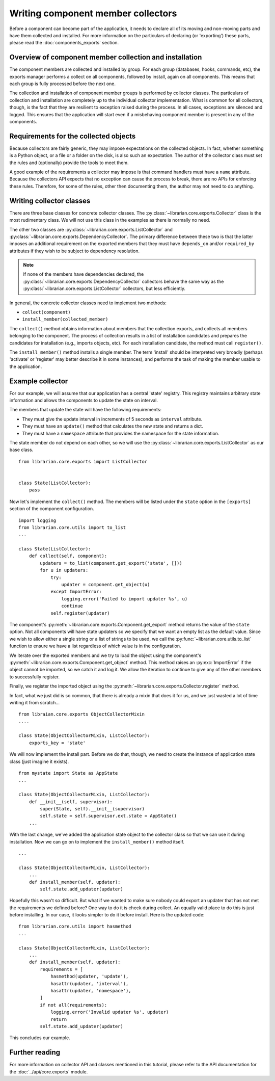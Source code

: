 Writing component member collectors
===================================

Before a component can become part of the application, it needs to declare all
of its moving and non-moving parts and have them collected and installed. For
more information on the particulars of declaring (or 'exporting') these parts,
please read the :doc:`components_exports` section.

Overview of component member collection and installation
--------------------------------------------------------

The component members are collected and installed by group. For each group
(databases, hooks, commands, etc), the exports manager performs a collect on
all components, followed by install, again on all components. This means that
each group is fully processed before the next one.

The collection and installation of component member groups is performed by
collector classes. The particulars of collection and installation are
completely up to the individual collector implementation. What is common for
all collectors, though, is the fact that they are resilient to exception raised
during the process. In all cases, exceptions are silenced and logged. This
ensures that the application will start even if a misbehaving component member
is present in any of the components.

Requirements for the collected objects
--------------------------------------

Because collectors are fairly generic, they may impose expectations on the
collected objects. In fact, whether something is a Python object, or a file or
a folder on the disk, is also such an expectation. The author of the collector
class must set the rules and (optionally) provide the tools to meet them.

A good example of the requirements a collector may impose is that command
handlers must have a ``name`` attribute. Because the collectors API expects
that no exception can cause the process to break, there are no APIs for
enforcing these rules. Therefore, for some of the rules, other then documenting
them, the author may not need to do anything.

Writing collector classes
-------------------------

There are three base classes for concrete collector classes. The
:py:class:`~librarian.core.exports.Collector` class is the most rudimentary
class. We will not use this class in the examples as there is normally no need.

The other two classes are :py:class:`~librarian.core.exports.ListCollector` and
:py:class:`~librarian.core.exports.DependencyCollector`. The primary difference
between these two is that the latter imposes an additional requirement on the
exported members that they must have ``depends_on`` and/or ``required_by``
attributes if they wish to be subject to dependency resolution. 

.. note::
    If none of the members have dependencies declared, the
    :py:class:`~librarian.core.exports.DependencyCollector` collectors behave
    the same way as the :py:class:`~librarian.core.exports.ListCollector`
    collectors, but less efficiently.

In general, the concrete collector classes need to implement two methods:

- ``collect(component)``
- ``install_member(collected_member)``

The ``collect()`` method obtains information about members that the collection
exports, and collects all members belonging to the component. The process of
collection results in a list of installation candidates and prepares the
candidates for installation (e.g., imports objects, etc). For each installation
candidate, the method must call ``register()``.

The ``install_member()`` method installs a single member. The term 'install'
should be interpreted very broadly (perhaps 'activate' or 'register' may better
describe it in some instances), and performs the task of making the member
usable to the application.

Example collector
-----------------

For our example, we will assume that our application has a central 'state'
registry. This registry maintains arbitrary state information and allows the
components to update the state on interval.

The members that update the state will have the following requirements:

- They must give the update interval in increments of 5 seconds as ``interval``
  attribute.
- They must have an ``update()`` method that calculates the new state and
  returns a dict.
- They must have a ``namespace`` attribute that provides the namespace for the
  state information.

The state member do not depend on each other, so we will use the
:py:class:`~librarian.core.exports.ListCollector` as our base class. ::

    from librarian.core.exports import ListCollector


    class State(ListCollector):
        pass

Now let's implement the ``collect()`` method. The members will be listed under
the ``state`` option in the ``[exports]`` section of the component
configuration. ::

    import logging
    from librarian.core.utils import to_list
    ...

    class State(ListCollector):
        def collect(self, component):
            updaters = to_list(component.get_export('state', []))
            for u in updaters:
                try:
                    updater = component.get_object(u)
                except ImportError:
                    logging.error('Failed to import updater %s', u)
                    continue
                self.register(updater)

The component's :py:meth:`~librarian.core.exports.Component.get_export` method
returns the value of the ``state`` option. Not all components will have state 
updaters so we specify that we want an empty list as the default value. Since
we wish to allow either a single string or a list of strings to be used, we
call the :py:func:`~librarian.core.utils.to_list` function to ensure we have a
list regardless of which value is in the configuration.

We iterate over the exported members and we try to load the object using the
component's :py:meth:`~librarian.core.exports.Component.get_object` method.
This method raises an :py:exc:`ImportError` if the object cannot be imported,
so we catch it and log it. We allow the iteration to continue to give any of
the other members to successfully register.

Finally, we register the imported object using the
:py:meth:`~librarian.core.exports.Collector.register` method.

In fact, what we just did is so common, that there is already a mixin that does
it for us, and we just wasted a lot of time writing it from scratch... ::

    from libraian.core.exports ObjectCollectorMixin
    ....

    class State(ObjectCollectorMixin, ListCollector):
        exports_key = 'state'

We will now implement the install part. Before we do that, though, we need to
create the instance of application state class (just imagine it exists). ::

    from mystate import State as AppState
    ...

    class State(ObjectCollectorMixin, ListCollector):
        def __init__(self, supervisor):
            super(State, self).__init__(supervisor)
            self.state = self.supervisor.ext.state = AppState()
        ...

With the last change, we've added the application state object to the collector
class so that we can use it during installation. Now we can go on to implement
the ``install_member()`` method itself. ::

    ...

    class State(ObjectCollectorMixin, ListCollector):
        ...
        def install_member(self, updater):
            self.state.add_updater(updater)

Hopefully this wasn't so difficult. But what if we wanted to make sure nobody
could export an updater that has not met the requirements we defined before?
One way to do it is check during collect. An equally valid place to do this is
just before installing. In our case, it looks simpler to do it before install.
Here is the updated code::

    from librarian.core.utils import hasmethod
    ...

    class State(ObjectCollectorMixin, ListCollector):
        ...
        def install_member(self, updater):
            requirements = [
                hasmethod(updater, 'update'),
                hasattr(updater, 'interval'),
                hasattr(updater, 'namespace'),
            ]
            if not all(requirements):
                logging.error('Invalid updater %s', updater)
                return
            self.state.add_updater(updater)

This concludes our example.

Further reading
---------------

For more information on collector API and classes mentioned in this tutorial,
please refer to the API documentation for the 
:doc:`../api/core.exports` module.
